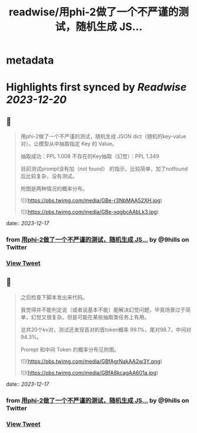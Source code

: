 :PROPERTIES:
:title: readwise/用phi-2做了一个不严谨的测试，随机生成 JS...
:END:


* metadata
:PROPERTIES:
:author: [[9hills on Twitter]]
:full-title: "用phi-2做了一个不严谨的测试，随机生成 JS..."
:category: [[tweets]]
:url: https://twitter.com/9hills/status/1736065951899234713
:image-url: https://pbs.twimg.com/profile_images/1509120377816969223/qzJBlcuS.jpg
:END:

* Highlights first synced by [[Readwise]] [[2023-12-20]]
** 📌
#+BEGIN_QUOTE
用phi-2做了一个不严谨的测试，随机生成 JSON dict（随机的key-value对）。让模型从中抽取指定 Key 的 Value。

抽取成功：PPL 1.008
不存在的Key抽取（幻觉）：PPL 1.349

目前测试prompt没有加（not found） 的指示，比较简单，加了notfound后比较复杂，没有测试。

附图是两种情况的概率分布。 

![](https://pbs.twimg.com/media/GBe-r3NbMAA52XH.jpg) 

![](https://pbs.twimg.com/media/GBe-xqgbcAAbLk3.jpg) 
#+END_QUOTE
    date:: [[2023-12-17]]
*** from _用phi-2做了一个不严谨的测试，随机生成 JS..._ by @9hills on Twitter
*** [[https://twitter.com/9hills/status/1736065951899234713][View Tweet]]
** 📌
#+BEGIN_QUOTE
之后检查下脚本发出来代码。

我觉得并不能判定说（或者说基本不能）能解决幻觉问题，毕竟场景过于简单，幻觉又很复杂。但是可能在某些抽取类任务上有用。

总共20个kv对，测试还发现首对的首token概率 99.1%，尾对98.7，中间对94.3%。

Prompt 和中间 Token 的概率分布见附图。 

![](https://pbs.twimg.com/media/GBfAgrNakAA2w3Y.png) 

![](https://pbs.twimg.com/media/GBfA8kcagAA601a.jpg) 
#+END_QUOTE
    date:: [[2023-12-17]]
*** from _用phi-2做了一个不严谨的测试，随机生成 JS..._ by @9hills on Twitter
*** [[https://twitter.com/9hills/status/1736068339691315639][View Tweet]]